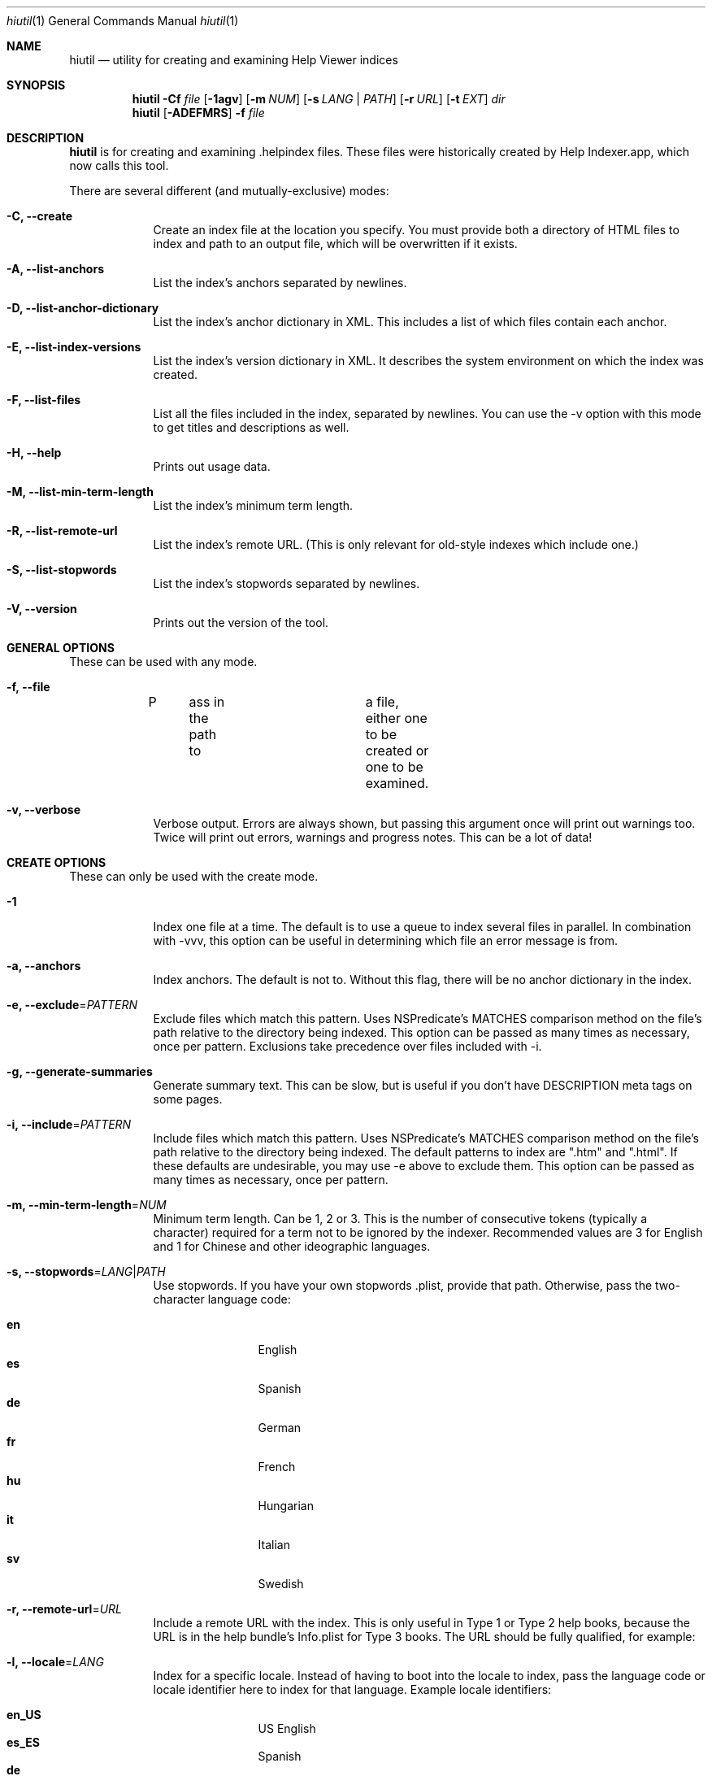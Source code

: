 .\"Modified from man(1) of FreeBSD, the NetBSD mdoc.template, and mdoc.samples.
.\"See Also:
.\"man mdoc.samples for a complete listing of options
.\"man mdoc for the short list of editing options
.\"/usr/share/misc/mdoc.template
.Dd 11/19/08               \" DATE 
.Dt hiutil 1      \" Program name and manual section number 
.Os Darwin
.Sh NAME                 \" Section Header - required - don't modify 
.Nm hiutil
.\" The following lines are read in generating the apropos(man -k) database. Use only key
.\" words here as the database is built based on the words here and in the .ND line. 
.\".Nm Other_name_for_same_program(),
.\" Use .Nm macro to designate other names for the documented program.
.Nd utility for creating and examining Help Viewer indices
.Sh SYNOPSIS             \" Section Header - required - don't modify
.Nm
.Fl Cf Ar file
.Op Fl 1agv
.Op Fl m Ar NUM
.Op Fl s Ar LANG | PATH
.Op Fl r Ar URL
.Op Fl t Ar EXT
.Ar dir            \" Underlined argument - use .Ar anywhere to underline
.Nm
.Op Fl ADEFMRS
.Fl f Ar file
.Sh DESCRIPTION          \" Section Header - required - don't modify
.Nm
is for creating and examining .helpindex files. These files were historically created by Help Indexer.app, which now calls this tool.
.Pp
There are several different (and mutually-exclusive) modes:
.Bl -tag -width -indent  \" Differs from above in tag removed 
.It Fl C, \-create
Create an index file at the location you specify. You must provide both a directory of HTML files to index and path to an output file, which will be overwritten if it exists.
.It Fl A, \-list-anchors
List the index's anchors separated by newlines.
.It Fl D, \-list-anchor-dictionary
List the index's anchor dictionary in XML. This includes a list of which files contain each anchor.
.It Fl E, \-list-index-versions
List the index's version dictionary in XML. It describes the system environment on which the index was created.
.It Fl F, \-list-files
List all the files included in the index, separated by newlines. You can use the \-v option with this mode to get titles and descriptions as well.
.It Fl H, \-help
Prints out usage data.
.It Fl M, \-list-min-term-length
List the index's minimum term length.
.It Fl R, \-list-remote-url
List the index's remote URL. (This is only relevant for old-style indexes which include one.)
.It Fl S, \-list-stopwords
List the index's stopwords separated by newlines.
.It Fl V, \-version
Prints out the version of the tool.
.El                      \" Ends the list
.Sh GENERAL OPTIONS
These can be used with any mode.
.Bl -tag -width -indent
.It Fl f, \-file
P	ass in the path to	a file, either one to be created or one to be examined.
.It Fl v, \-verbose
Verbose output. Errors are always shown, but passing this argument once will print out warnings too. Twice will print out errors, warnings and progress notes. This can be a lot of data!
.El
.Sh CREATE OPTIONS
These can only be used with the create mode.
.Bl -tag -width -indent  \" Differs from above in tag removed 
.It Fl 1
Index one file at a time. The default is to use a queue to index several files in parallel. In combination with -vvv, this option can be useful in determining which file an error message is from.
.It Fl a, \-anchors
Index anchors. The default is not to. Without this flag, there will be no anchor dictionary in the index.
.It Fl e, \-exclude\fR=\fIPATTERN\fR
Exclude files which match this pattern. Uses NSPredicate's MATCHES comparison method on the file's path relative to the directory being indexed. This option can be passed as many times as necessary, once per pattern. Exclusions take precedence over files included with \-i.
.It Fl g, \-generate-summaries
Generate summary text. This can be slow, but is useful if you don't have DESCRIPTION meta tags on some pages.
.It Fl i, \-include\fR=\fIPATTERN\fR
Include files which match this pattern. Uses NSPredicate's MATCHES comparison method on the file's path relative to the directory being indexed. The default patterns to index are ".htm" and ".html". If these defaults are undesirable, you may use \-e above to exclude them. This option can be passed as many times as necessary, once per pattern.
.It Fl m, \-min-term-length\fR=\fINUM\fR
Minimum term length. Can be 1, 2 or 3. This is the number of consecutive tokens (typically a character) required for a term not to be ignored by the indexer. Recommended values are 3 for English and 1 for Chinese and other ideographic languages.
.It Fl s, \-stopwords\fR=\fILANG\fR|\fIPATH\fR
Use stopwords. If you have your own stopwords .plist, provide that path. Otherwise, pass the two-character language code:
.Pp
.Bl -tag -width 4n -offset indent -compact
.It \f(CB en
English
.It \f(CB es
Spanish
.It \f(CB de
German
.It \f(CB fr
French
.It \f(CB hu
Hungarian
.It \f(CB it
Italian
.It \f(CB sv
Swedish
.El
.It Fl r, \-remote-url\fR=\fIURL\fR
Include a remote URL with the index. This is only useful in Type 1 or Type 2 help books, because the URL is in the help bundle's Info.plist for Type 3 books. The URL should be fully qualified, for example:
.It Fl l, \-locale\fR=\fILANG\fR
Index for a specific locale. Instead of having to boot into the locale to index, pass the language code or locale identifier here to index for that language. Example locale identifiers:
.Pp
.Bl -tag -width 4n -offset indent -compact
.It \f(CB en_US
US English
.It \f(CB es_ES
Spanish
.It \f(CB de
German
.It \f(CB fr
French
.It \f(CB hu
Hungarian
.It \f(CB ru_RU
Russian
.El
.Pp
.Dl Ar https://www.mycompany.com/help_v1/
.El                      \" Ends the list
.Sh FILES                \" File used or created by the topic of the man page
.Bl -tag -compact
.It Pa /usr/share/hiutil/Stopwords.plist
List of default stopwords in different languages
.El                      \" Ends the list
.Sh EXAMPLES
Here's what you'll mostly use this tool for, creating a help index:
.Pp
.Dl hiutil \-Caf /tmp/myhelp.helpindex myHelpDirectory
.Pp
And if you then want to make sure that worked as expected:
.Pp
.Dl hiutil \-Af /tmp/myhelp.helpindex
.Pp
Here's how to index .xml files as well, while ignoring everything in the idx directory in the root of your help folder:
.Pp
.Dl hiutil \-Caf /tmp/help.helpindex -i \*q.*\.xml$\*q -e \*qidx/.*\*q myhelpdir
.Pp
.Sh NOTES
.Nm
requires Mac OS X 10.6 or greater.
